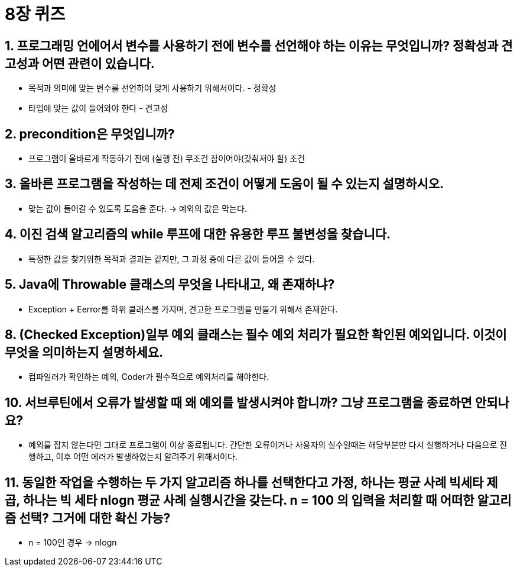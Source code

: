 = 8장 퀴즈

== 1. 프로그래밍 언에어서 변수를 사용하기 전에 변수를 선언해야 하는 이유는 무엇입니까? 정확성과 견고성과 어떤 관련이 있습니다.
- 목적과 의미에 맞는 변수를 선언하여 맞게 사용하기 위해서이다. - 정확성
- 타입에 맞는 값이 들어와야 한다 - 견고성

== 2. precondition은 무엇입니까?
- 프로그램이 올바르게 작동하기 전에 (실행 전) 무조건 참이어야(갖춰져야 할) 조건

== 3. 올바른 프로그램을 작성하는 데 전제 조건이 어떻게 도움이 될 수 있는지 설명하시오.
- 맞는 값이 들어갈 수 있도록 도움을 준다. -> 예외의 값은 막는다.

== 4. 이진 검색 알고리즘의 while 루프에 대한 유용한 루프 불변성을 찾습니다.
- 특정한 값을 찾기위한 목적과 결과는 같지만, 그 과정 중에 다른 값이 들어올 수 있다.

== 5. Java에 Throwable 클래스의 무엇을 나타내고, 왜 존재하냐?
- Exception + Eerror를 하위 클래스를 가지며, 견고한 프로그램을 만들기 위해서 존재한다.

== 8. (Checked Exception)일부 예외 클래스는 필수 예외 처리가 필요한 확인된 예외입니다. 이것이 무엇을 의미하는지 설명하세요.
- 컴파일러가 확인하는 예외, Coder가 필수적으로 예외처리를 해야한다.

== 10. 서브루틴에서 오류가 발생할 때 왜 예외를 발생시켜야 합니까? 그냥 프로그램을 종료하면 안되나요?
- 예외를 잡지 않는다면 그대로 프로그램이 이상 종료됩니다. 간단한 오류이거나 사용자의 실수일때는 해당부분만 다시 실행하거나 다음으로 진행하고, 이후 어떤 에러가 발생하였는지 알려주기 위해서이다.

== 11. 동일한 작업을 수행하는 두 가지 알고리즘 하나를 선택한다고 가정, 하나는 평균 사례 빅세타 제곱, 하나는 빅 세타 nlogn 평균 사례 실행시간을 갖는다. n = 100 의 입력을 처리할 때 어떠한 알고리즘 선택? 그거에 대한 확신 가능?
- n = 100인 경우 -> nlogn

